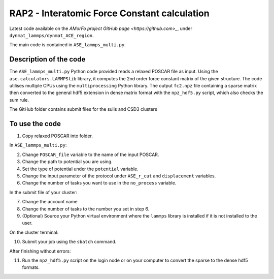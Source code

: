 RAP2 - Interatomic Force Constant calculation
=============================================

Latest code available on the `AMorFo project GitHub page <https://github.com>_`, under ``dynmat_lammps/dynmat_ACE_region``.

.. Link needs to be updated

The main code is contained in ``ASE_lammps_multi.py``.

Description of the code
-----------------------

The ``ASE_lammps_multi.py`` Python code provided reads a relaxed POSCAR file as input. Using the ``ase.calculators.LAMMPSlib`` library, it computes the 2nd order force constant matrix of the given structure. The code utilises multiple CPUs using the ``multiprocessing`` Python library. The output ``fc2.npz`` file containing a sparse matrix then converted to the general hdf5 extension in dense matrix format with the ``npz_hdf5.py`` script, which also checks the sum rule.

The GitHub folder contains submit files for the sulis and CSD3 clusters

To use the code
----------------------

1. Copy relaxed POSCAR into folder.

In ``ASE_lammps_multi.py``\:
 
2. Change ``POSCAR_file`` variable to the name of the input POSCAR.
3. Change the path to potential you are using.
4. Set the type of potential under the ``potential`` variable.
5. Change the input parameter of the protocol under ``ASE_r_cut`` and ``displacement`` variables.
6. Change the number of tasks you want to use in the ``no_process`` variable.

In the submit file of your cluster:

7. Change the account name
8. Change the number of tasks to the number you set in step 6.
9. (Optional) Source your Python virtual environment where the ``lammps`` library is installed if it is not installed to the user.

On the cluster terminal:

10. Submit your job using the ``sbatch`` command.

After finishing without errors:

11. Run the ``npz_hdf5.py`` script on the login node or on your computer to convert the sparse to the dense hdf5 formats.


